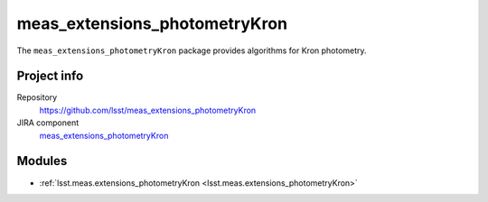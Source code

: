 .. _meas_extensions_photometryKron-package:

.. Title is the EUPS package name

##############################
meas_extensions_photometryKron
##############################

.. Add a sentence/short paragraph describing what the package is for.

The ``meas_extensions_photometryKron`` package provides algorithms for Kron photometry.

Project info
============

Repository
   https://github.com/lsst/meas_extensions_photometryKron

JIRA component
   `meas_extensions_photometryKron <https://jira.lsstcorp.org/issues/?jql=project%20%3D%20DM%20AND%20component%20%3D%20meas_extensions_photometryKron>`_

Modules
=======

.. Link to Python module landing pages (same as in manifest.yaml)

- :ref:`lsst.meas.extensions_photometryKron <lsst.meas.extensions_photometryKron>`
